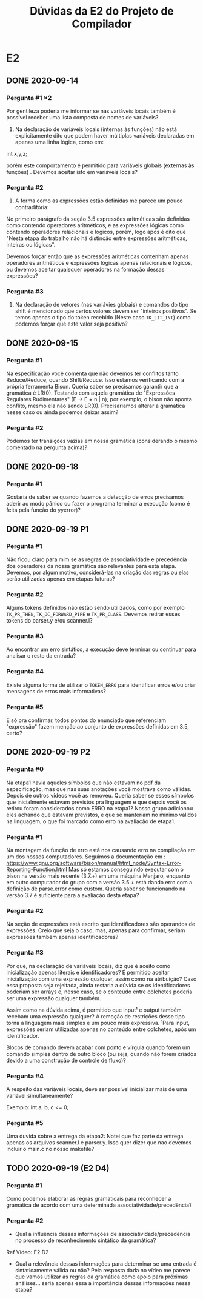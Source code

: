 #+STARTUP: overview indent
#+TITLE: Dúvidas da E2 do Projeto de Compilador
* E2
** DONE 2020-09-14
*** Pergunta #1 \times 2

  Por gentileza poderia me informar se nas variáveis locais também é
  possível receber uma lista composta de nomes de variáveis?

  1. Na declaração de variáveis locais (internas às funções) não está
     explicitamente dito que podem haver múltiplas variáveis
     declaradas em apenas uma linha lógica, como em:

  int x,y,z;

  porém este comportamento é permitido para variáveis globais
  (externas às funções) . Devemos aceitar isto em variáveis locais?

*** Pergunta #2

  2. A forma como as expressões estão definidas me parece um pouco
     contraditória:

  No primeiro parágrafo da seção 3.5 expressões aritméticas são
  definidas como contendo operadores aritméticos, e as expressões
  lógicas como contendo operadores relacionais e lógicos, porém, logo
  após é dito que "Nesta etapa do trabalho não há distinção entre
  expressões aritméticas, inteiras ou lógicas".

  Devemos forçar então que as expressões aritméticas contenham apenas
  operadores aritméticos e expressões lógicas apenas relacionais e
  lógicos, ou devemos aceitar quaisquer operadores na formação dessas
  expressões?

*** Pergunta #3

  3. Na declaração de vetores (nas variávies globais) e comandos do
     tipo shift é mencionado que certos valores devem ser "inteiros
     positivos". Se temos apenas o tipo do token recebido (Neste caso
     ~TK_LIT_INT~) como podemos forçar que este valor seja positivo?

** DONE 2020-09-15
*** Pergunta #1

Na especificação você comenta que não devemos ter conflitos tanto
Reduce/Reduce, quando Shift/Reduce. Isso estamos verificando com a
própria ferramenta Bison. Queria saber se precisamos garantir que a
gramática é LR(0). Testando com aquela gramática de "Expressões
Regulares Rudimentares" (E -> E + n | n), por exemplo, o bison não
aponta conflito, mesmo ela não sendo LR(0). Precisariamos alterar a
gramática nesse caso ou ainda podemos deixar assim?

*** Pergunta #2 

Podemos ter transições vazias em nossa gramática (considerando o mesmo
comentado na pergunta acima)?
** DONE 2020-09-18
*** Pergunta #1
Gostaria de saber se quando fazemos a detecção de erros precisamos
aderir ao modo pânico ou fazer o programa terminar a execução (como é
feita pela função do yyerror)?
** DONE 2020-09-19 P1
*** Pergunta #1
Não ficou claro para mim se as regras de associatividade e precedência
dos operadores da nossa gramática são relevantes para esta
etapa. Devemos, por algum motivo, considerá-las na criação das regras
ou elas serão utilizadas apenas em etapas futuras?
*** Pergunta #2
Alguns tokens definidos não estão sendo utilizados, como por exemplo
~TK_PR_THEN~, ~TK_OC_FORWARD_PIPE~ e ~TK_PR_CLASS~. Devemos retirar esses tokens do
parser.y e/ou scanner.l?
*** Pergunta #3
Ao encontrar um erro sintático, a execução deve terminar ou continuar
para analisar o resto da entrada?
*** Pergunta #4
Existe alguma forma de utilizar o ~TOKEN_ERRO~ para identificar erros
e/ou criar mensagens de erros mais informativas?
*** Pergunta #5
E só pra confirmar, todos pontos do enunciado que referenciam
"expressão" fazem menção ao conjunto de expressões definidas em 3.5,
certo?
** DONE 2020-09-19 P2
*** Pergunta #0

Na etapa1 havia aqueles símbolos que não estavam no pdf da
especificação, mas que nas suas anotações você mostrava como
válidas. Depois de outros vídeos você as removeu. Queria saber se
esses símbolos que inicialmente estavam previstos pra linguagem e que
depois você os retirou foram considerados como ERRO na etapa1?  Nosso
grupo adicionou eles achando que estavam previstos, e que se manteriam
no mínimo válidos na linguagem, o que foi marcado como erro na
avaliação de etapa1.

*** Pergunta #1

Na montagem da função de erro está nos causando erro na compilação em
um dos nossos computadores.  Seguimos a documentação em :
https://www.gnu.org/software/bison/manual/html_node/Syntax-Error-Reporting-Function.html
Mas só estamos conseguindo executar com o bison na versão mais recente
(3.7.+) em uma máquina Manjaro, enquanto em outro computador do grupo
com a versão 3.5.+ está dando erro com a definição de parse.error como
custom.  Queria saber se funcionando na versão 3.7 é suficiente para a
avaliação desta etapa?

*** Pergunta #2

Na seção de expressões está escrito que identificadores são operandos
de expressões. Creio que seja o caso, mas, apenas para confirmar,
seriam expressões também apenas identificadores?

*** Pergunta #3

Por que, na declaração de variáveis locais, diz que é aceito como
inicialização apenas literais e identificadores? É permitido aceitar
inicialização com uma expressão qualquer, assim como na atribuição?
Caso essa proposta seja rejeitada, ainda restaria a dúvida se os
identificadores poderiam ser arrays e, nesse caso, se o conteúdo entre
colchetes poderia ser uma expressão qualquer também.

Assim como na dúvida acima, é permitido que input¹ e output também
recebam uma expressão qualquer? A remoção de restrições desse tipo
torna a linguagem mais simples e um pouco mais expressiva. ¹Para
input, expressões seriam utilizadas apenas no conteúdo entre
colchetes, após um identificador.

Blocos de comando devem acabar com ponto e vírgula quando forem um
comando simples dentro de outro bloco (ou seja, quando não forem
criados devido a uma construção de controle de fluxo)?

*** Pergunta #4

A respeito das variáveis locais, deve ser possível inicializar mais de
uma variável simultaneamente?

Exemplo: int a, b, c  <=  0;

*** Pergunta #5

Uma duvida sobre a entrega da etapa2: Notei que faz parte da entrega
apenas os arquivos scanner.l e parser.y. Isso quer dizer que nao
devemos incluir o main.c no nosso makefile?
** TODO 2020-09-19 (E2 D4)
*** Pergunta #1

Como podemos elaborar as regras gramaticais para reconhecer a
gramática de acordo com uma determinada associatividade/precedência?

*** Pergunta #2

- Qual a influência dessas informações de associatividade/precedência
  no processo de reconhecimento sintático da gramática?

Ref Video: E2 D2

- Qual a relevância dessas informações para determinar se uma entrada
  é sintaticamente válida ou não? Pela resposta dada no vídeo me
  parece que vamos utilizar as regras da gramática como apoio para
  próximas análises... seria apenas essa a importância dessas
  informações nessa etapa?


